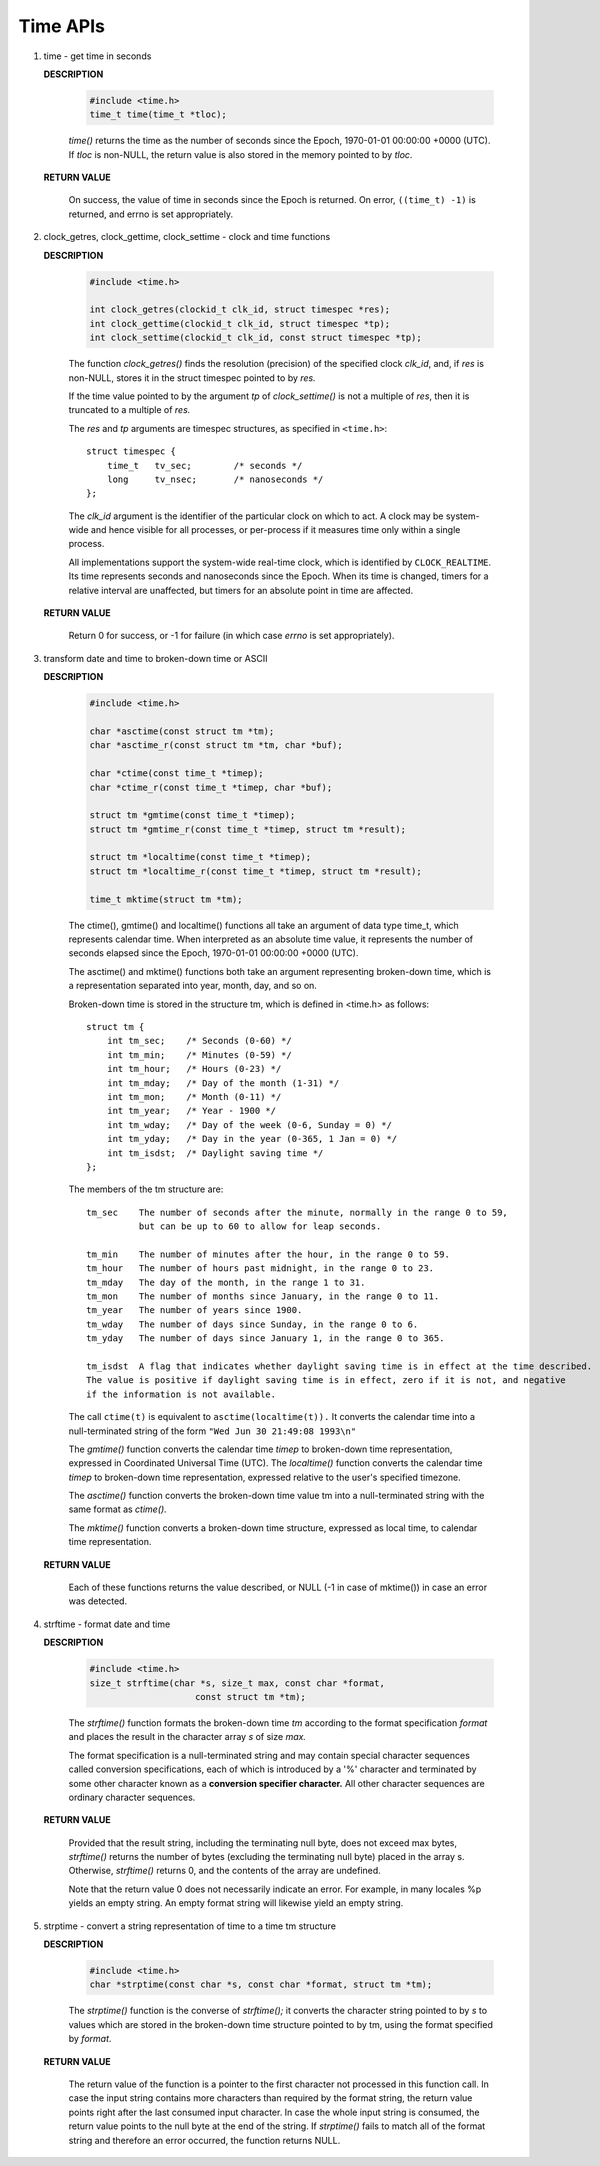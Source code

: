 *********
Time APIs
*********

.. image:: images/fig_06_09.png

#. time - get time in seconds

   **DESCRIPTION**
   
      .. code-block:: c
      
         #include <time.h>
         time_t time(time_t *tloc);
   
      *time()* returns the time as the number of seconds since the Epoch, 1970-01-01 00:00:00 +0000 (UTC).
      If *tloc* is non-NULL, the return value is also stored in the memory pointed to by *tloc*.
   
   **RETURN VALUE**
   
      On success, the value of time in seconds since the Epoch is returned.  
      On error, ``((time_t) -1)`` is returned, and errno is set appropriately.

#. clock_getres, clock_gettime, clock_settime - clock and time functions

   **DESCRIPTION**
   
      .. code-block:: c
      
         #include <time.h>
         
         int clock_getres(clockid_t clk_id, struct timespec *res);
         int clock_gettime(clockid_t clk_id, struct timespec *tp);
         int clock_settime(clockid_t clk_id, const struct timespec *tp);
   
      The function *clock_getres()* finds the resolution (precision) 
      of the specified clock *clk_id*, and, if *res* is non-NULL, stores 
      it in the struct timespec pointed to by *res.* 
   
      If the time value pointed to by the argument *tp* of *clock_settime()* 
      is not a multiple of *res*, then it is truncated to a multiple of *res.*
   
      The *res* and *tp* arguments are timespec structures, 
      as specified in ``<time.h>``::
   
         struct timespec {
             time_t   tv_sec;        /* seconds */
             long     tv_nsec;       /* nanoseconds */
         };
   
      The *clk_id* argument is the identifier of the particular clock on which to act.  
      A clock may be system-wide and hence visible for all processes, or per-process 
      if it measures time only within a single process.
   
      All implementations support the system-wide real-time clock, which is identified 
      by ``CLOCK_REALTIME``.  Its time represents seconds and nanoseconds since the Epoch. 
      When its time is changed, timers for a relative interval are unaffected, but timers 
      for an absolute point in time are affected.
   
   **RETURN VALUE**
      
      Return 0 for success, or -1 for failure (in which case *errno* is set appropriately).

#. transform date and time to broken-down time or ASCII

   **DESCRIPTION**
      
      .. code-block:: c
   
         #include <time.h>
         
         char *asctime(const struct tm *tm);
         char *asctime_r(const struct tm *tm, char *buf);
   
         char *ctime(const time_t *timep);
         char *ctime_r(const time_t *timep, char *buf);
   
         struct tm *gmtime(const time_t *timep);
         struct tm *gmtime_r(const time_t *timep, struct tm *result);
   
         struct tm *localtime(const time_t *timep);
         struct tm *localtime_r(const time_t *timep, struct tm *result);
   
         time_t mktime(struct tm *tm);
   
   
      The ctime(), gmtime() and localtime() functions all take an argument of data type time_t, 
      which represents calendar time.  When interpreted as an absolute time value, it represents 
      the number of seconds elapsed since the Epoch, 1970-01-01 00:00:00 +0000 (UTC).
   
      The asctime() and mktime() functions both take an argument representing broken-down time, 
      which is a representation separated into year, month, day, and so on.
   
      Broken-down time is stored in the structure tm, which is defined in <time.h> as follows::
   
         struct tm {
             int tm_sec;    /* Seconds (0-60) */
             int tm_min;    /* Minutes (0-59) */
             int tm_hour;   /* Hours (0-23) */
             int tm_mday;   /* Day of the month (1-31) */
             int tm_mon;    /* Month (0-11) */
             int tm_year;   /* Year - 1900 */
             int tm_wday;   /* Day of the week (0-6, Sunday = 0) */
             int tm_yday;   /* Day in the year (0-365, 1 Jan = 0) */
             int tm_isdst;  /* Daylight saving time */
         };
   
      The members of the tm structure are::
   
         tm_sec    The number of seconds after the minute, normally in the range 0 to 59, 
                   but can be up to 60 to allow for leap seconds.
   
         tm_min    The number of minutes after the hour, in the range 0 to 59.
         tm_hour   The number of hours past midnight, in the range 0 to 23.
         tm_mday   The day of the month, in the range 1 to 31.
         tm_mon    The number of months since January, in the range 0 to 11.
         tm_year   The number of years since 1900.
         tm_wday   The number of days since Sunday, in the range 0 to 6.
         tm_yday   The number of days since January 1, in the range 0 to 365.
   
         tm_isdst  A flag that indicates whether daylight saving time is in effect at the time described.  
         The value is positive if daylight saving time is in effect, zero if it is not, and negative
         if the information is not available.
   
      The call ``ctime(t)`` is equivalent to ``asctime(localtime(t)).`` It converts the calendar 
      time into a null-terminated string of the form ``"Wed Jun 30 21:49:08 1993\n"``
   
      The *gmtime()* function converts the calendar time *timep* to broken-down time representation, 
      expressed in Coordinated Universal Time (UTC). The *localtime()* function converts the calendar 
      time *timep* to broken-down time representation, expressed relative to the user's specified timezone.  
      
      The *asctime()* function converts the broken-down time value tm into a null-terminated string 
      with the same format as *ctime().* 
   
      The *mktime()* function converts a broken-down time structure, expressed as local time, 
      to calendar time representation.  
   
   **RETURN VALUE**
   
      Each of these functions returns the value described, or NULL (-1 in case of mktime()) 
      in case an error was detected.

#. strftime - format date and time

   **DESCRIPTION**
   
      .. code-block:: c
      
         #include <time.h>
         size_t strftime(char *s, size_t max, const char *format,
                             const struct tm *tm);
      
      The *strftime()* function formats the broken-down time *tm* according to 
      the format specification *format* and places the result in the character 
      array *s* of size *max.*
      
      The format specification is a null-terminated string and may contain 
      special character sequences called conversion specifications, each of 
      which is introduced by a '%' character and terminated by some other 
      character known as a **conversion specifier character.** All other 
      character sequences are ordinary character sequences.
   
   **RETURN VALUE**
   
      Provided that the result string, including the terminating null byte, 
      does not exceed max bytes, *strftime()* returns the number of bytes 
      (excluding the terminating null byte) placed in the array s. 
      Otherwise, *strftime()* returns 0, and the contents of the array are undefined.
   
      Note that the return value 0 does not necessarily indicate an error. 
      For example, in many locales %p yields an empty string. 
      An empty format string will likewise yield an empty string.

#. strptime - convert a string representation of time to a time tm structure

   **DESCRIPTION**
   
      .. code-block:: c
      
         #include <time.h>
         char *strptime(const char *s, const char *format, struct tm *tm);
      
      The *strptime()* function is the converse of *strftime();* it converts the 
      character string pointed to by *s* to values which are stored in the broken-down 
      time structure pointed to by tm, using the format specified by *format*.
   
   **RETURN VALUE**
   
      The return value of the function is a pointer to the first character not processed 
      in this function call. In case the input string contains more characters than required 
      by the format string, the return value points right after the last consumed input character.  
      In case the whole input string is consumed, the return value points to the null byte at the 
      end of the string. If *strptime()* fails to match all of the format string and therefore an 
      error occurred, the function returns NULL.
